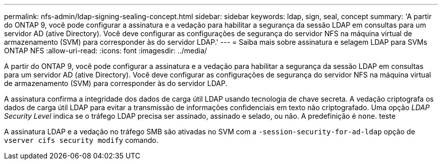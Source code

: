 ---
permalink: nfs-admin/ldap-signing-sealing-concept.html 
sidebar: sidebar 
keywords: ldap, sign, seal, concept 
summary: 'A partir do ONTAP 9, você pode configurar a assinatura e a vedação para habilitar a segurança da sessão LDAP em consultas para um servidor AD (ative Directory). Você deve configurar as configurações de segurança do servidor NFS na máquina virtual de armazenamento (SVM) para corresponder às do servidor LDAP.' 
---
= Saiba mais sobre assinatura e selagem LDAP para SVMs ONTAP NFS
:allow-uri-read: 
:icons: font
:imagesdir: ../media/


[role="lead"]
A partir do ONTAP 9, você pode configurar a assinatura e a vedação para habilitar a segurança da sessão LDAP em consultas para um servidor AD (ative Directory). Você deve configurar as configurações de segurança do servidor NFS na máquina virtual de armazenamento (SVM) para corresponder às do servidor LDAP.

A assinatura confirma a integridade dos dados de carga útil LDAP usando tecnologia de chave secreta. A vedação criptografa os dados de carga útil LDAP para evitar a transmissão de informações confidenciais em texto não criptografado. Uma opção _LDAP Security Level_ indica se o tráfego LDAP precisa ser assinado, assinado e selado, ou não. A predefinição é `none`. teste

A assinatura LDAP e a vedação no tráfego SMB são ativadas no SVM com a `-session-security-for-ad-ldap` opção de `vserver cifs security modify` comando.
